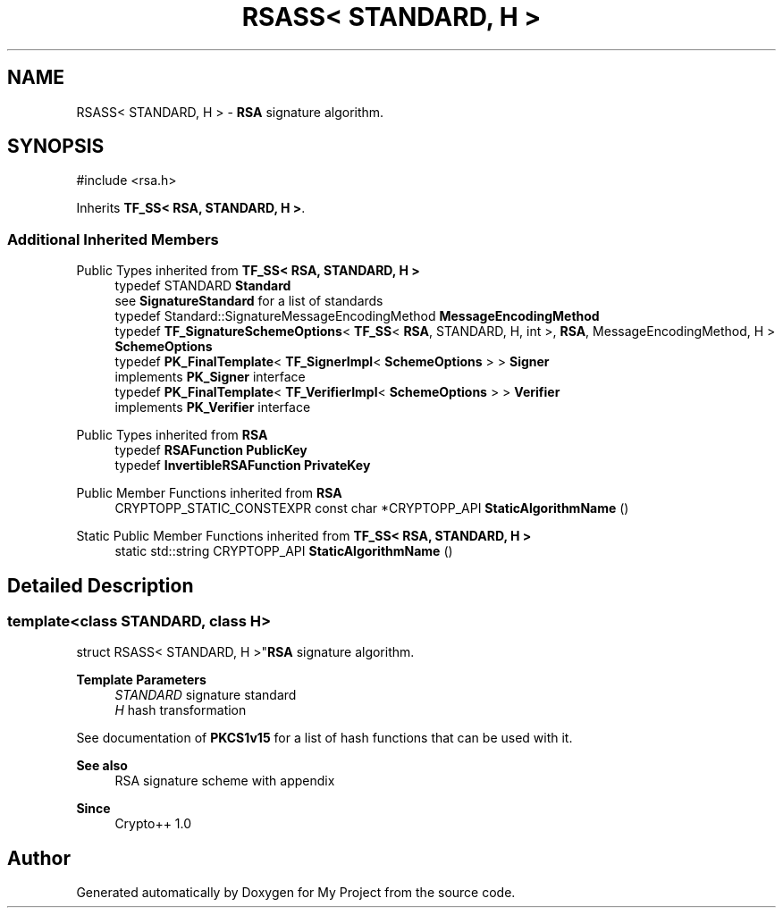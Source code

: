 .TH "RSASS< STANDARD, H >" 3 "My Project" \" -*- nroff -*-
.ad l
.nh
.SH NAME
RSASS< STANDARD, H > \- \fBRSA\fP signature algorithm\&.  

.SH SYNOPSIS
.br
.PP
.PP
\fR#include <rsa\&.h>\fP
.PP
Inherits \fBTF_SS< RSA, STANDARD, H >\fP\&.
.SS "Additional Inherited Members"


Public Types inherited from \fBTF_SS< RSA, STANDARD, H >\fP
.in +1c
.ti -1c
.RI "typedef STANDARD \fBStandard\fP"
.br
.RI "see \fBSignatureStandard\fP for a list of standards "
.ti -1c
.RI "typedef Standard::SignatureMessageEncodingMethod \fBMessageEncodingMethod\fP"
.br
.ti -1c
.RI "typedef \fBTF_SignatureSchemeOptions\fP< \fBTF_SS\fP< \fBRSA\fP, STANDARD, H, int >, \fBRSA\fP, MessageEncodingMethod, H > \fBSchemeOptions\fP"
.br
.ti -1c
.RI "typedef \fBPK_FinalTemplate\fP< \fBTF_SignerImpl\fP< \fBSchemeOptions\fP > > \fBSigner\fP"
.br
.RI "implements \fBPK_Signer\fP interface "
.ti -1c
.RI "typedef \fBPK_FinalTemplate\fP< \fBTF_VerifierImpl\fP< \fBSchemeOptions\fP > > \fBVerifier\fP"
.br
.RI "implements \fBPK_Verifier\fP interface "
.in -1c

Public Types inherited from \fBRSA\fP
.in +1c
.ti -1c
.RI "typedef \fBRSAFunction\fP \fBPublicKey\fP"
.br
.ti -1c
.RI "typedef \fBInvertibleRSAFunction\fP \fBPrivateKey\fP"
.br
.in -1c

Public Member Functions inherited from \fBRSA\fP
.in +1c
.ti -1c
.RI "CRYPTOPP_STATIC_CONSTEXPR const char *CRYPTOPP_API \fBStaticAlgorithmName\fP ()"
.br
.in -1c

Static Public Member Functions inherited from \fBTF_SS< RSA, STANDARD, H >\fP
.in +1c
.ti -1c
.RI "static std::string CRYPTOPP_API \fBStaticAlgorithmName\fP ()"
.br
.in -1c
.SH "Detailed Description"
.PP 

.SS "template<class STANDARD, class H>
.br
struct RSASS< STANDARD, H >"\fBRSA\fP signature algorithm\&. 


.PP
\fBTemplate Parameters\fP
.RS 4
\fISTANDARD\fP signature standard 
.br
\fIH\fP hash transformation
.RE
.PP
See documentation of \fBPKCS1v15\fP for a list of hash functions that can be used with it\&. 
.PP
\fBSee also\fP
.RS 4
\fRRSA signature scheme with appendix\fP 
.RE
.PP
\fBSince\fP
.RS 4
Crypto++ 1\&.0 
.RE
.PP


.SH "Author"
.PP 
Generated automatically by Doxygen for My Project from the source code\&.
